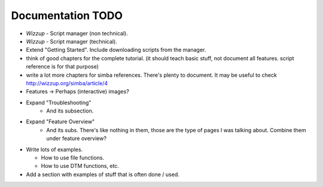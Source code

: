 .. _todo:

Documentation TODO
==================

*   *Wizzup* - Script manager (non technical).
*   *Wizzup* - Script manager (technical).
*   Extend "Getting Started". Include downloading scripts from the manager.
*   think of good chapters for the complete tutorial. (it should teach basic
    stuff, not document all features. script reference is for that purpose)
*   write a lot more chapters for simba references. There's plenty to document.
    It may be useful to check http://wizzup.org/simba/article/4
*   Features -> Perhaps (interactive) images?

*   Expand "Troubleshooting"
        - And its subsection.
*   Expand "Feature Overview"
        - And its subs. There's like nothing in them, those are the type
          of pages I was talking about. Combine them under feature overview?
*   Write lots of examples.

    -   How to use file functions.
    -   How to use DTM functions, etc.

*   Add a section with examples of stuff that is often done / used.
